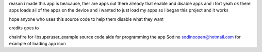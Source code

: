 reason i made this app is beacause, ther are apps out there 
already that enable and disable apps and i fort yeah ok there 
apps loads all of the apps on the device and i wanted to just 
load my apps so i began this project and it works 

hope anyone who uses this source code to help them disable
what they want

credits goes to

chainfire for libsuperuser_example source code 
aide for programming the app
Sodino sodinoopen@hotmail.com for example of loading app icon

